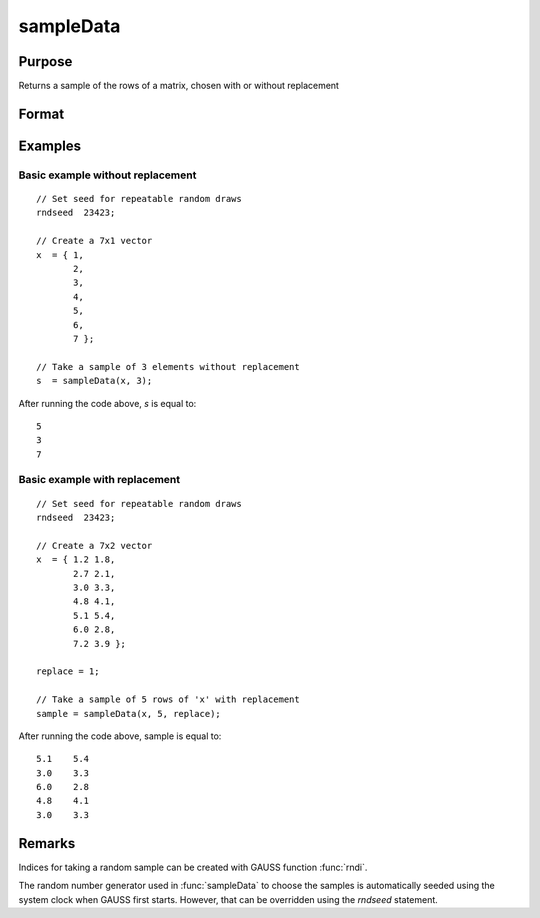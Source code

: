 
sampleData
==============================================

Purpose
----------------

Returns a sample of the rows of a matrix, chosen with or without replacement

Format
----------------
.. function:: s = sampleData(x, size[, replace])

    :param x: population from which to take a sample
    :type x: matrix

    :param size: the requested sample size
    :type size: scalar

    :param replace: Optional argument, if *replace* is 0, the sample is drawn without replacement. If *replace* is 1, the sample is drawn with replacement. Default is 0.
    :type replace: scalar

    :return s: containing the sample taken from *x*.

    :rtype s: size x cols(x) matrix

Examples
----------------

Basic example without replacement
+++++++++++++++++++++++++++++++++

::

    // Set seed for repeatable random draws
    rndseed  23423;

    // Create a 7x1 vector
    x  = { 1,
           2,
           3,
           4,
           5,
           6,
           7 };

    // Take a sample of 3 elements without replacement
    s  = sampleData(x, 3);

After running the code above, *s* is equal to:

::

    5
    3
    7

Basic example with replacement
++++++++++++++++++++++++++++++

::

    // Set seed for repeatable random draws
    rndseed  23423;

    // Create a 7x2 vector
    x  = { 1.2 1.8,
           2.7 2.1,
           3.0 3.3,
           4.8 4.1,
           5.1 5.4,
           6.0 2.8,
           7.2 3.9 };

    replace = 1;

    // Take a sample of 5 rows of 'x' with replacement
    sample = sampleData(x, 5, replace);

After running the code above, sample is equal to:

::

    5.1    5.4
    3.0    3.3
    6.0    2.8
    4.8    4.1
    3.0    3.3

Remarks
-------

Indices for taking a random sample can be created with GAUSS function
:func:`rndi`.

The random number generator used in :func:`sampleData` to choose the samples is
automatically seeded using the system clock when GAUSS first starts.
However, that can be overridden using the `rndseed` statement.

.. seealso:: Functions :func:`rndi`, :func:`rndn`, `rndseed`
